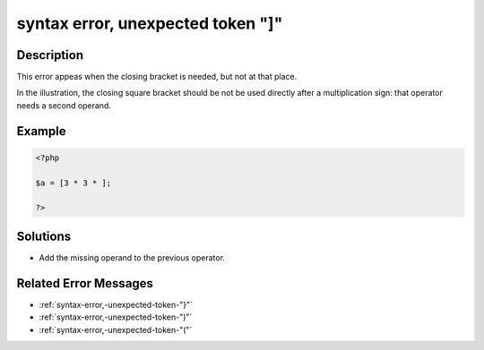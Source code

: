 .. _syntax-error,-unexpected-token-"]":

syntax error, unexpected token "]"
----------------------------------
 
.. meta::
	:description:
		syntax error, unexpected token "]": This error appeas when the closing bracket is needed, but not at that place.
	:og:image: https://php-changed-behaviors.readthedocs.io/en/latest/_static/logo.png
	:og:type: article
	:og:title: syntax error, unexpected token &quot;]&quot;
	:og:description: This error appeas when the closing bracket is needed, but not at that place
	:og:url: https://php-errors.readthedocs.io/en/latest/messages/syntax-error%2C-unexpected-token-%22%5D%22.html
	:og:locale: en
	:twitter:card: summary_large_image
	:twitter:site: @exakat
	:twitter:title: syntax error, unexpected token "]"
	:twitter:description: syntax error, unexpected token "]": This error appeas when the closing bracket is needed, but not at that place
	:twitter:creator: @exakat
	:twitter:image:src: https://php-changed-behaviors.readthedocs.io/en/latest/_static/logo.png

.. raw:: html

	<script type="application/ld+json">{"@context":"https:\/\/schema.org","@graph":[{"@type":"WebPage","@id":"https:\/\/php-errors.readthedocs.io\/en\/latest\/tips\/syntax-error,-unexpected-token-\"]\".html","url":"https:\/\/php-errors.readthedocs.io\/en\/latest\/tips\/syntax-error,-unexpected-token-\"]\".html","name":"syntax error, unexpected token \"]\"","isPartOf":{"@id":"https:\/\/www.exakat.io\/"},"datePublished":"Fri, 21 Feb 2025 18:53:43 +0000","dateModified":"Fri, 21 Feb 2025 18:53:43 +0000","description":"This error appeas when the closing bracket is needed, but not at that place","inLanguage":"en-US","potentialAction":[{"@type":"ReadAction","target":["https:\/\/php-tips.readthedocs.io\/en\/latest\/tips\/syntax-error,-unexpected-token-\"]\".html"]}]},{"@type":"WebSite","@id":"https:\/\/www.exakat.io\/","url":"https:\/\/www.exakat.io\/","name":"Exakat","description":"Smart PHP static analysis","inLanguage":"en-US"}]}</script>

Description
___________
 
This error appeas when the closing bracket is needed, but not at that place. 

In the illustration, the closing square bracket should be not be used directly after a multiplication sign: that operator needs a second operand.

Example
_______

.. code-block:: php

   <?php
   
   $a = [3 * 3 * ];
   
   ?>

Solutions
_________

+ Add the missing operand to the previous operator.

Related Error Messages
______________________

+ :ref:`syntax-error,-unexpected-token-"}"`
+ :ref:`syntax-error,-unexpected-token-")"`
+ :ref:`syntax-error,-unexpected-token-"("`
